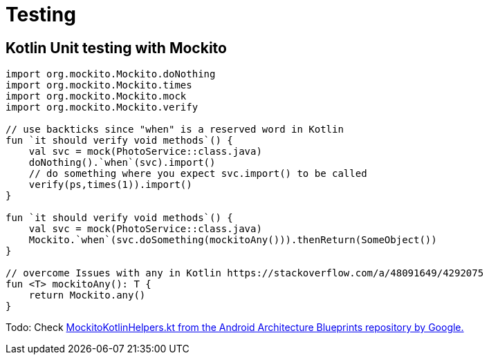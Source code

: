 = Testing
:keywords: kotlin,junit,testing,test

== Kotlin Unit testing with Mockito

[source,kotlin]
----
import org.mockito.Mockito.doNothing
import org.mockito.Mockito.times
import org.mockito.Mockito.mock
import org.mockito.Mockito.verify

// use backticks since "when" is a reserved word in Kotlin
fun `it should verify void methods`() {
    val svc = mock(PhotoService::class.java)
    doNothing().`when`(svc).import()
    // do something where you expect svc.import() to be called
    verify(ps,times(1)).import()
}

fun `it should verify void methods`() {
    val svc = mock(PhotoService::class.java)
    Mockito.`when`(svc.doSomething(mockitoAny())).thenReturn(SomeObject())
}

// overcome Issues with any in Kotlin https://stackoverflow.com/a/48091649/4292075
fun <T> mockitoAny(): T {
    return Mockito.any()
}
----

Todo: Check https://github.com/android/architecture-samples/blob/todo-mvp-kotlin/todoapp/app/src/test/java/com/example/android/architecture/blueprints/todoapp/MockitoKotlinHelpers.kt[MockitoKotlinHelpers.kt from the Android Architecture Blueprints repository by Google.]
